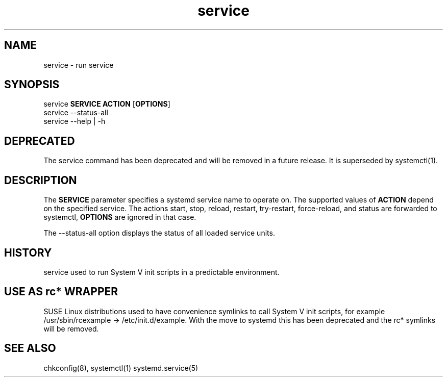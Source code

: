 .TH service 8 "Sep 2014"
.SH NAME
service \- run service
.SH SYNOPSIS
       service \fBSERVICE\fR \fBACTION\fR [\fBOPTIONS\fR]
.br
       service --status-all
.br
       service --help | -h

.SH DEPRECATED
The service command has been deprecated and will be removed in a future release.
It is superseded by systemctl(1).

.SH DESCRIPTION
.PP
The \fBSERVICE\fR parameter specifies a systemd service name to operate on.
The supported values of \fBACTION\fR depend  on  the specified  service.
The actions start, stop, reload, restart, try-restart, force-reload, and status
are forwarded to systemctl, \fBOPTIONS\fR are ignored in that case.

The \-\-status-all option displays the status of all loaded service units.

.SH HISTORY
service used to run System V init scripts in a predictable environment.

.SH USE AS rc* WRAPPER
SUSE Linux distributions used to have convenience symlinks to call
System V init scripts, for example /usr/sbin/rcexample ->
/etc/init.d/example. With the move to systemd this has been deprecated and the
rc* symlinks will be removed.
.BR
.SH "SEE ALSO"
chkconfig(8),
systemctl(1)
systemd.service(5)
.BR

